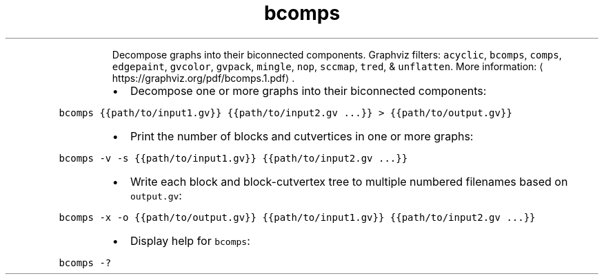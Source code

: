 .TH bcomps
.PP
.RS
Decompose graphs into their biconnected components.
Graphviz filters: \fB\fCacyclic\fR, \fB\fCbcomps\fR, \fB\fCcomps\fR, \fB\fCedgepaint\fR, \fB\fCgvcolor\fR, \fB\fCgvpack\fR, \fB\fCmingle\fR, \fB\fCnop\fR, \fB\fCsccmap\fR, \fB\fCtred\fR, & \fB\fCunflatten\fR\&.
More information: \[la]https://graphviz.org/pdf/bcomps.1.pdf\[ra]\&.
.RE
.RS
.IP \(bu 2
Decompose one or more graphs into their biconnected components:
.RE
.PP
\fB\fCbcomps {{path/to/input1.gv}} {{path/to/input2.gv ...}} > {{path/to/output.gv}}\fR
.RS
.IP \(bu 2
Print the number of blocks and cutvertices in one or more graphs:
.RE
.PP
\fB\fCbcomps \-v \-s {{path/to/input1.gv}} {{path/to/input2.gv ...}}\fR
.RS
.IP \(bu 2
Write each block and block\-cutvertex tree to multiple numbered filenames based on \fB\fCoutput.gv\fR:
.RE
.PP
\fB\fCbcomps \-x \-o {{path/to/output.gv}} {{path/to/input1.gv}} {{path/to/input2.gv ...}}\fR
.RS
.IP \(bu 2
Display help for \fB\fCbcomps\fR:
.RE
.PP
\fB\fCbcomps \-?\fR

